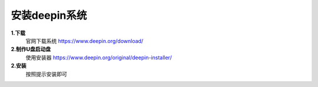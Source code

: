 安装deepin系统
###############


**1.下载**
    官网下载系统
    https://www.deepin.org/download/

**2.制作U盘启动盘**
    使用安装器
    https://www.deepin.org/original/deepin-installer/

**2.安装**
    按照提示安装即可